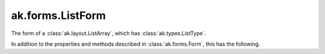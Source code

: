 .. py:currentmodule:: ak.forms

ak.forms.ListForm
-----------------

The form of a :class:`ak.layout.ListArray`, which has :class:`ak.types.ListType`.

In addition to the properties and methods described in :class:`ak.forms.Form`,
this has the following.

.. py:class:: ListForm(starts, stops, content, has_identities=False, parameters=None)

    .. py:method:: ListForm.__init__(starts, stops, content, has_identities=False, parameters=None)
        
    .. py:attribute:: ListForm.starts
        
    .. py:attribute:: ListForm.stops
        
    .. py:attribute:: ListForm.content
        
    .. py:attribute:: ListForm.has_identities
        